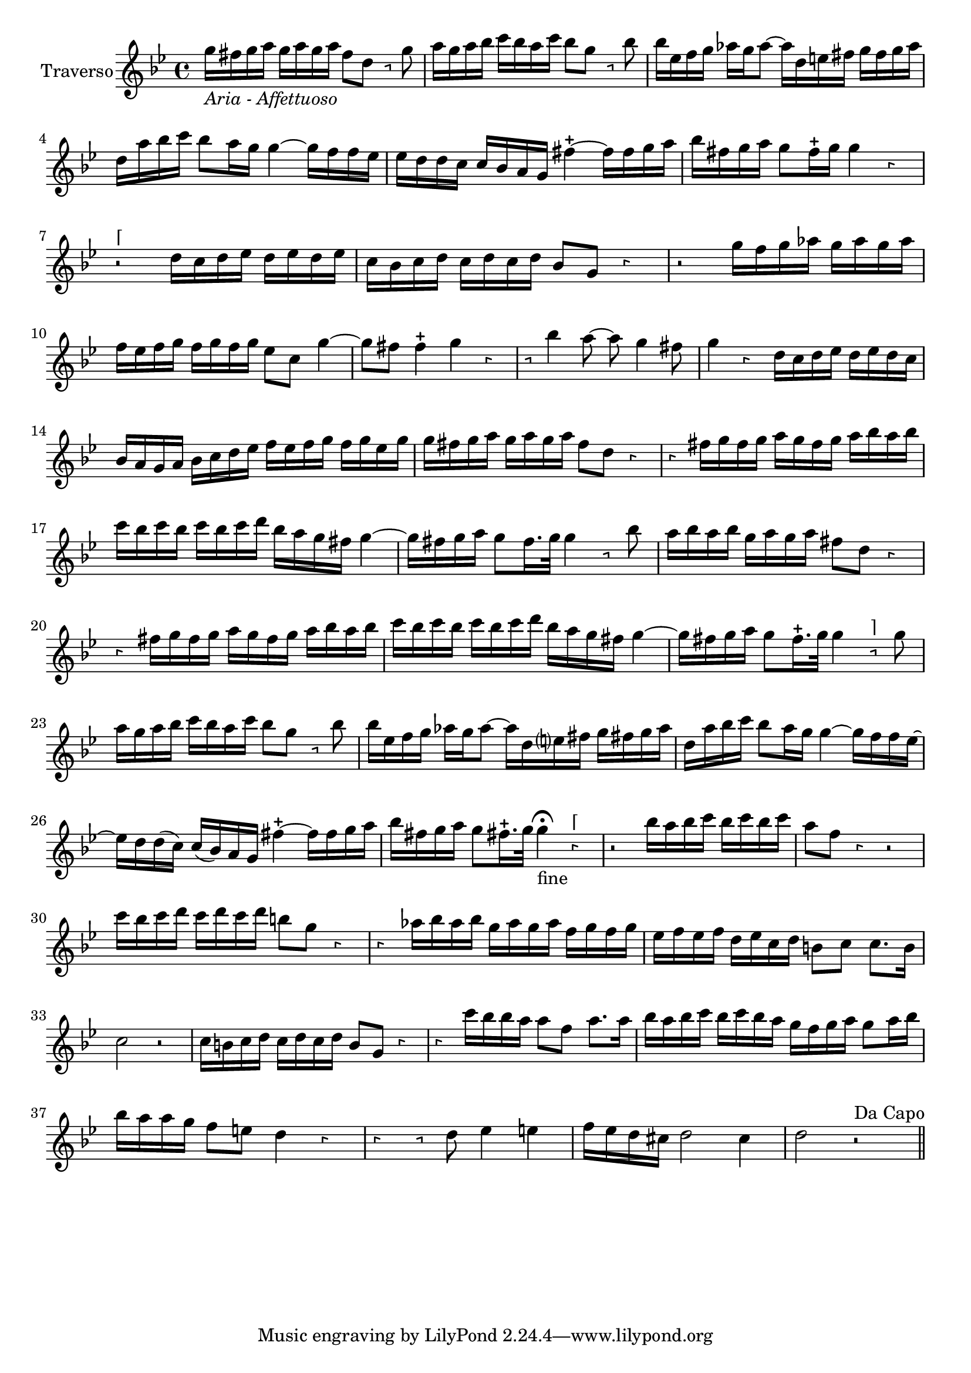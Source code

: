 \version "2.18.2"

\new Staff {
  \relative c'' {


    \set Staff.instrumentName = #"      Traverso"
    \set Staff.midiInstrument = #"Flute"
    \clef "treble"
    \key bes \major \override Rest.style =#'neomensural
    \time 4/4
    g'16 _\markup{\italic "Aria - Affettuoso"} fis g a g a g a fis8 d r g |
    a16 g a bes c bes a c bes8 g r bes |
    bes16 ees, f g aes16 g aes8~aes16 d, e fis g fis g aes |
    d, a' bes c bes8 a16 g g4~g16 f f ees |
    ees d d c c bes a g fis'4~-+fis16 fis g a |
    bes fis g a g8 fis16-+ g g4 r |
    r2 ^"⌈" d16 c d ees d ees d ees |
    c bes c d c d c d bes8 g r4|
    r2 g'16 f g aes g aes g aes |
    f ees f g f g f g ees8 c g'4~|
    g8 fis fis4-+ g r|
    r8 bes4 a8~a g4 fis8 |
    g4 r d16 c d ees d ees d c |
    bes a g a bes c d ees f ees f g f g ees g |
    g fis g a g a g a fis8 d r4|
    r fis16 g fis g a g fis g a bes a bes |
    c bes c bes c bes c d bes a g fis g4~ |
    g16 fis g a g8 fis16. g32 g4 r8 bes|
    a16 bes a bes g a g a fis8 d r4 |
    r fis16 g fis g a g fis g a bes a bes |
    c bes c bes c bes c d bes a g fis g4~|
    g16 fis g a g8 fis16.-+ g32 g4 r8^"⌉" g|
    a16 g a bes c bes a c bes8 g r bes|
    bes16 ees, f g aes g aes8~aes16 d, e? fis g fis! g aes |
    d, a' bes c bes8 a16 g g4~g16 f f ees~|
    ees d d(c) c(bes) a g fis'4~-+fis16 fis g a |
    bes fis g a g8 fis!16.-+ g32 g4 \fermata _"fine" r^"⌈"|
    r2 bes16 a bes c bes c bes c |
    a8 f r4 r2 |
    c'16 bes c d c d c d b8 g r4 |
    r aes16 bes aes bes g aes g aes f g f g |
    ees f ees f d ees c d b8 c c8. b16 |
    c2 r2 |
    c16 b c d c d c d b8 g r4 |
    r c'16 bes bes a a8 f a8. a16 |
    bes16 a bes c bes c bes a g f g a g8 a16 bes |
    bes a a g f8 e d4 r|
    r r8 d ees4 e|
    f16 ees d cis d2 cis4|
    d2 r2  ^\markup{"Da Capo"} \bar "||"



    \bar "||"

  }


}